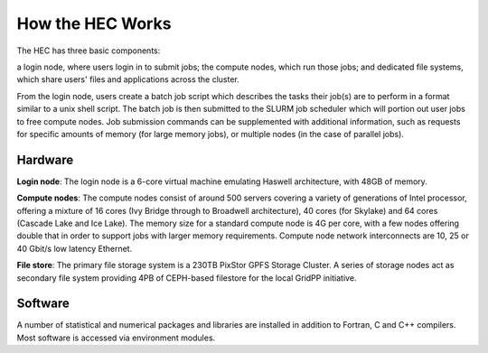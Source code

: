 How the HEC Works
=================

The HEC has three basic components:

a login node, where users login in to submit jobs;
the compute nodes, which run those jobs; and
dedicated file systems, which share users' files and applications across the cluster.

From the login node, users create a batch job script which 
describes the tasks their job(s) are to perform in a format 
similar to a unix shell script. The batch job is then 
submitted to the SLURM job scheduler which will portion out 
user jobs to free compute nodes. Job submission commands can 
be supplemented with additional information, such as requests 
for specific amounts of memory (for large memory jobs), or 
multiple nodes (in the case of parallel jobs).

.. image:: HEC-User.png
  :alt: Overview of main components of the HEC 

Hardware
--------

**Login node**: The login node is a 6-core virtual machine 
emulating Haswell architecture, with 48GB of memory.

**Compute nodes**: The compute nodes consist of around 500 
servers covering a variety of generations of Intel processor, 
offering a mixture of 16 cores (Ivy Bridge through to 
Broadwell architecture), 40 cores (for Skylake) and 64 cores 
(Cascade Lake and Ice Lake). The memory size for a standard 
compute node is 4G per core, with a few nodes offering 
double that in order to support jobs with larger memory 
requirements. Compute node network interconnects are 
10, 25 or 40 Gbit/s low latency Ethernet.

**File store**: The primary file storage system is a 230TB 
PixStor GPFS Storage Cluster. A series of storage nodes 
act as secondary file system providing 4PB of CEPH-based 
filestore for the local GridPP initiative.

Software
--------

A number of statistical and numerical packages and libraries 
are installed in addition to Fortran, C and C++ compilers. 
Most software is accessed via environment modules.
